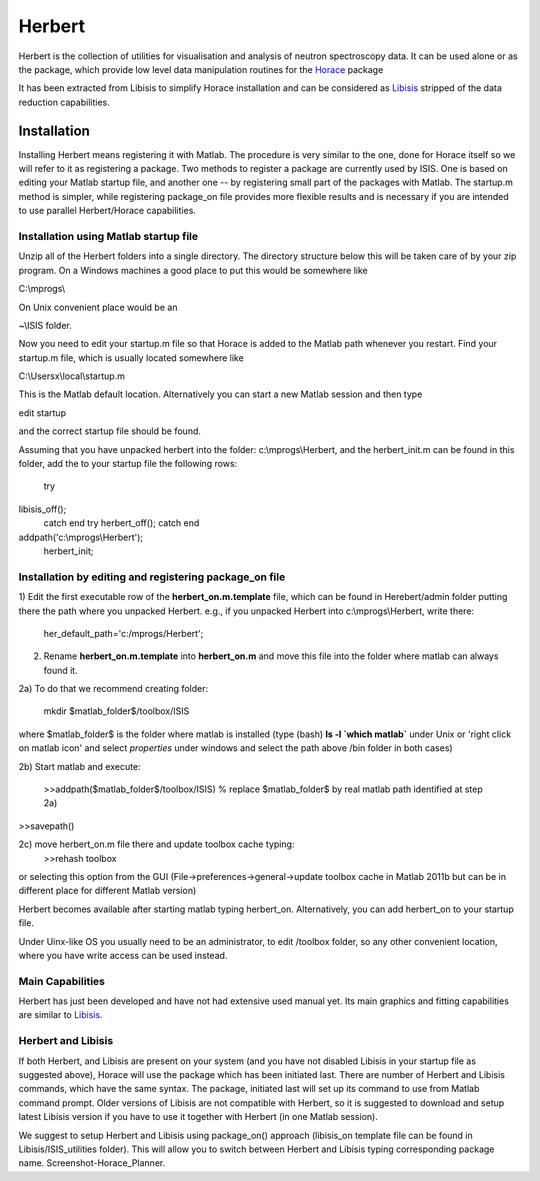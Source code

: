 #######
Herbert
#######

Herbert is the collection of utilities for visualisation and analysis of neutron spectroscopy data. It can be used alone or as the package, which provide low level data manipulation routines for the `Horace <http://horace.isis.rl.ac.uk/Main_Page>`__ package


It has been extracted from Libisis to simplify Horace installation and can be considered as `Libisis <http://www.libisis.org/Main_Page>`__ stripped of the data reduction capabilities.


Installation
************



Installing Herbert means registering it with Matlab. The procedure is very similar to the one, done for Horace itself so we will refer to it as registering a package. Two methods to register a package are currently used by ISIS. One is based on editing your Matlab startup file, and another one -- by registering small part of the packages with Matlab. The startup.m method is simpler, while registering package_on file provides more flexible results and is necessary if you are intended to use parallel Herbert/Horace capabilities.


Installation using Matlab startup file
======================================



Unzip all of the Herbert folders into a single directory. The directory structure below this will be taken care of by your zip program. On a Windows machines a good place to put this would be somewhere like

C:\\mprogs\\

On Unix convenient place would be an

~\\ISIS folder. 

Now you need to edit your startup.m file so that Horace is added to the Matlab path whenever you restart. Find your startup.m file, which is usually located somewhere like

C:\\Usersx\\local\\startup.m 

This is the Matlab default location. Alternatively you can start a new Matlab session and then type

edit startup

and the correct startup file should be found.

Assuming that you have unpacked herbert into the folder: c:\\mprogs\\Herbert, and the herbert_init.m can be found in this folder, add the to your startup file the following rows:

 try
libisis_off();
 catch
 end
 try
 herbert_off();
 catch
 end

addpath('c:\\mprogs\\Herbert');
 herbert_init;


Installation by editing and registering package_on file
=======================================================



1) Edit the first executable row of the **herbert_on.m.template** file, which can be found in Herebert/admin folder putting there the path where you unpacked Herbert. e.g., if you unpacked Herbert into c:\\mprogs\\Herbert,
write there:

 her_default_path='c:/mprogs/Herbert'; 

2) Rename **herbert_on.m.template** into **herbert_on.m** and move this file into the folder where matlab can always found it.

2a) To do that we recommend creating folder: 

 mkdir $matlab_folder$/toolbox/ISIS

where $matlab_folder$ is the folder where matlab is installed (type (bash) **ls -l \`which matlab\`** under Unix or 'right click on matlab icon' and select *properties* under windows and select the path above /bin folder in both cases)

2b) Start matlab and execute:

 >>addpath($matlab_folder$/toolbox/ISIS) % replace $matlab_folder$ by real matlab path identified at step 2a)
>>savepath()

2c) move herbert_on.m file there and update toolbox cache typing:
 >>rehash toolbox
or selecting this option from the GUI (File->preferences->general->update toolbox cache in Matlab 2011b but can be in different place for different Matlab version)

Herbert becomes available after starting matlab typing herbert_on. Alternatively, you can add herbert_on to your startup file. 

Under Uinx-like OS you usually need to be an administrator, to edit /toolbox folder, so any other convenient location, where you have write access can be used instead.


Main Capabilities
=================

 

Herbert has just been developed and have not had extensive used manual yet. Its main graphics and fitting capabilities are similar to `Libisis <http://www.libisis.org/>`__.


Herbert and Libisis
===================



If both Herbert, and Libisis are present on your system (and you have not disabled Libisis in your startup file as suggested above), Horace will use the package which has been initiated last. There are number of Herbert and Libisis commands, which have the same syntax. The package, initiated last will set up its command to use from Matlab command prompt. Older versions of Libisis are not compatible with Herbert, so it is suggested to download and setup latest Libisis version if you have to use it together with Herbert (in one Matlab session). 

We suggest to setup Herbert and Libisis using package_on() approach (libisis_on template file can be found in Libisis/ISIS_utilities folder). This will allow you to switch between Herbert and Libisis typing corresponding package name. Screenshot-Horace_Planner.
